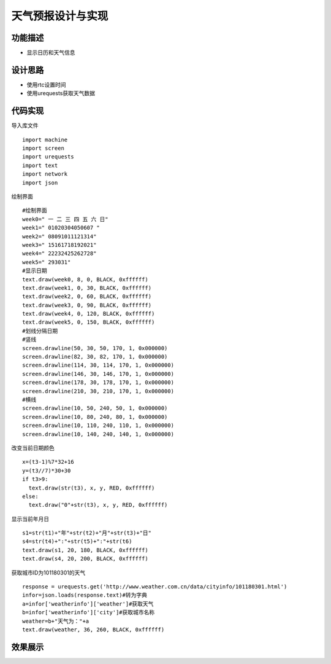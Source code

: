 .. _dayAndweather:

天气预报设计与实现
============================

功能描述
----------------------------

- 显示日历和天气信息


设计思路
----------------------------

- 使用rtc设置时间
- 使用urequests获取天气数据


代码实现
----------------------------

导入库文件
::

	import machine
	import screen
	import urequests
	import text
	import network
	import json

绘制界面
::

	#绘制界面
	week0=" 一 二 三 四 五 六 日"
	week1=" 01020304050607 "
	week2=" 08091011121314"
	week3=" 15161718192021"
	week4=" 22232425262728"
	week5=" 293031"
	#显示日期
	text.draw(week0, 8, 0, BLACK, 0xffffff)
	text.draw(week1, 0, 30, BLACK, 0xffffff)
	text.draw(week2, 0, 60, BLACK, 0xffffff)
	text.draw(week3, 0, 90, BLACK, 0xffffff)
	text.draw(week4, 0, 120, BLACK, 0xffffff)
	text.draw(week5, 0, 150, BLACK, 0xffffff)
	#划线分隔日期
	#竖线
	screen.drawline(50, 30, 50, 170, 1, 0x000000)
	screen.drawline(82, 30, 82, 170, 1, 0x000000)
	screen.drawline(114, 30, 114, 170, 1, 0x000000)
	screen.drawline(146, 30, 146, 170, 1, 0x000000)
	screen.drawline(178, 30, 178, 170, 1, 0x000000)
	screen.drawline(210, 30, 210, 170, 1, 0x000000)
	#横线
	screen.drawline(10, 50, 240, 50, 1, 0x000000)
	screen.drawline(10, 80, 240, 80, 1, 0x000000)
	screen.drawline(10, 110, 240, 110, 1, 0x000000)
	screen.drawline(10, 140, 240, 140, 1, 0x000000)

改变当前日期颜色
::

	x=(t3-1)%7*32+16
	y=(t3//7)*30+30
	if t3>9:
	  text.draw(str(t3), x, y, RED, 0xffffff)
	else:
	  text.draw("0"+str(t3), x, y, RED, 0xffffff)

显示当前年月日
::

	s1=str(t1)+"年"+str(t2)+"月"+str(t3)+"日"
	s4=str(t4)+":"+str(t5)+":"+str(t6)
	text.draw(s1, 20, 180, BLACK, 0xffffff)
	text.draw(s4, 20, 200, BLACK, 0xffffff)

获取城市ID为101180301的天气
::

	response = urequests.get('http://www.weather.com.cn/data/cityinfo/101180301.html')
	infor=json.loads(response.text)#转为字典
	a=infor['weatherinfo']['weather']#获取天气
	b=infor['weatherinfo']['city']#获取城市名称
	weather=b+"天气为："+a
	text.draw(weather, 36, 260, BLACK, 0xffffff)

效果展示
----------------------------

.. image:: img/weather.png



